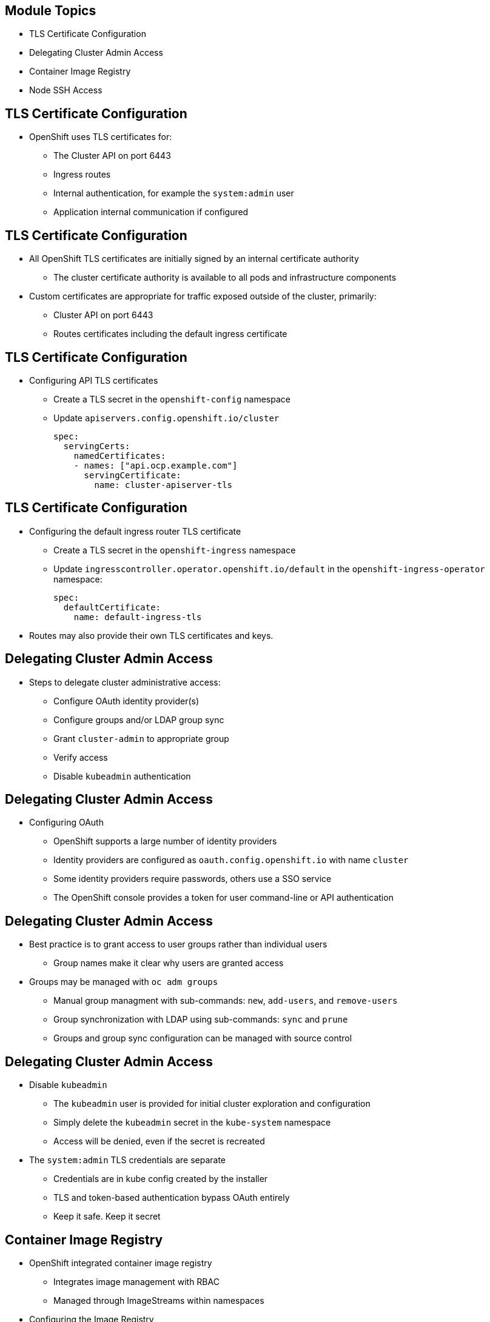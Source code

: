 ifdef::revealjs_slideshow[]

[#cover,data-background-image="image/1156524-bg_redhat.png" data-background-color="#cc0000"]
== &nbsp;

[#cover-h1]
Advanced Red Hat OpenShift Deployment and Management

[#cover-h2]
Authentication and Security

[#cover-logo]
image::{revealjs_cover_image}[]

endif::[]

:linkattrs:
== Module Topics

* TLS Certificate Configuration
* Delegating Cluster Admin Access
* Container Image Registry
* Node SSH Access

ifdef::showscript[]
=== Transcript
As part of TLS certificate configuration:

* Cluster API certs
* Default ingress router certs

As part of container image registry

* Remote access/exposing
OpenShift Container Platform master includes a built-in OAuth server. Users obtain OAuth access tokens to authenticate themselves to the API.
https://docs.openshift.com/container-platform/4.4/authentication/configuring-internal-oauth.html

endif::showscript[]

== TLS Certificate Configuration

* OpenShift uses TLS certificates for:
** The Cluster API on port 6443
** Ingress routes
** Internal authentication, for example the `system:admin` user
** Application internal communication if configured

ifdef::showscript[]

The Cluster API: oc login, or any kind of API client.

Ingress routes: any route you create you can add a certificate. 

The certificate can be replaced by using the API and default ingress. 
However, we cannot replace the internal certificates that OpenShift creates and uses.

endif::showscript[]

== TLS Certificate Configuration

* All OpenShift TLS certificates are initially signed by an internal certificate authority
** The cluster certificate authority is available to all pods and infrastructure components

* Custom certificates are appropriate for traffic exposed outside of the cluster, primarily:
** Cluster API on port 6443
** Routes certificates including the default ingress certificate

ifdef::showscript[]
TLS certificates are initially signed by an internal certificate authority
you can replace the certificate used by the API and default ingress.

cluster CA is available to all pods and infrastructure.
When we need custom certificates?  any request that is coming from outside the cluster, mainly:
Cluster API, Routes certificates .
Ingress route- any route you create you can add a certificate. You can have a wildcard (*) certificate.
endif::showscript[]

== TLS Certificate Configuration

* Configuring API TLS certificates
** Create a TLS secret in the `openshift-config` namespace
** Update `apiservers.config.openshift.io/cluster`
+
--------------------------------------------------------------------------------
spec:
  servingCerts:
    namedCertificates:
    - names: ["api.ocp.example.com"]
      servingCertificate:
        name: cluster-apiserver-tls
--------------------------------------------------------------------------------

ifdef::showscript[]

1) oc create secret tls cluster-apiserver-tls --cert=$HOME/certificates/cert.pem --key=$HOME/certificates/privkey.pem -n openshift-config


Update the cluster API server to use the new certificate. with edit /patch. When update the cluster, it will update the CR and the openshift-kube-apiserver-operator will begin deploying new kubeapiserver Pods.

 2) oc patch apiservers.config.openshift.io cluster --type=merge -p '{"spec":{"servingCerts": {"namedCertificates": [{"names": ["'$API_HOSTNAME'"], "servingCertificate": {"name": "cluster-apiserver-tls"}}]}}}'


-
 if you don't want to be prompt for the unsigned certificate messages you need to update the trusted CA bundle

 oc config set-cluster cluster-$GUID --certificate-authority=$HOME/certificates/chain.pem

endif::showscript[]


== TLS Certificate Configuration

* Configuring the default ingress router TLS certificate
** Create a TLS secret in the `openshift-ingress` namespace
** Update `ingresscontroller.operator.openshift.io/default` in the `openshift-ingress-operator` namespace:
+
--------------------------------------------------------------------------------
spec:
  defaultCertificate:
    name: default-ingress-tls
--------------------------------------------------------------------------------

* Routes may also provide their own TLS certificates and keys.

ifdef::showscript[]

the main difference is the namespace compared with the API certificates.

1- oc create secret tls default-ingress-tls --cert=$HOME/certificates/fullchain.pem --key=$HOME/certificates/privkey.pem -n openshift-ingress

Update the ingresscontrollers.operator.openshift.io resource 

2-oc patch ingresscontroller.operator default --type=merge -p '{"spec":{"defaultCertificate": {"name": "default-ingress-tls"}}}' -n openshift-ingress-operator

When you change something, such as a secret or configmap, the Pods have to be restarted to consume the new or updated artifacts.  in this case the operator to restart the default router pods in the openshift-ingress namespace. 

 https://docs.openshift.com/container-platform/4.3/networking/ingress-operator.html#nw-ingress-setting-a-custom-default-certificate_configuring-ingress


endif::showscript[]


== Delegating Cluster Admin Access

* Steps to delegate cluster administrative access:
** Configure OAuth identity provider(s)
** Configure groups and/or LDAP group sync
** Grant `cluster-admin` to appropriate group
** Verify access
** Disable `kubeadmin` authentication


ifdef::showscript[]

When a person requests a new OAuth token, the OAuth server uses the configured identity provider to determine the identity of the person making the request.

It then determines what user that identity maps to, creates an access token for that user, and returns the token for use."
https://docs.openshift.com/container-platform/4.4/authentication/configuring-internal-oauth.html

See the list of identity providers
https://docs.openshift.com/container-platform/4.4/authentication/understanding-identity-provider.html
list of Identity providers
https://docs.openshift.com/container-platform/4.4/authentication/understanding-identity-provider.html

If you delete kubeadmin secret, you delete the kubeadmin.
however, be carefull if you do this before another user is a cluster-admin, then OpenShift must be reinstalled. It is not possible to undo this command.

endif::showscript[]


== Delegating Cluster Admin Access

* Configuring OAuth
** OpenShift supports a large number of identity providers
** Identity providers are configured as `oauth.config.openshift.io` with name `cluster`
** Some identity providers require passwords, others use a SSO service
** The OpenShift console provides a token for user command-line or API authentication

ifdef::showscript[]
"The OpenShift Container Platform master includes a built-in OAuth server. 
Developers and administrators obtain OAuth access tokens to authenticate themselves to the API."

Identity providers:
"By default, only a kubeadmin user exists on your cluster. To specify an identity provider, 
you must create a Custom Resource (CR) that describes that identity provider and add it to the cluster.""

use can use a token for the command-line or API
endif::showscript[]

== Delegating Cluster Admin Access

* Best practice is to grant access to user groups rather than individual users
** Group names make it clear why users are granted access
* Groups may be managed with `oc adm groups`
** Manual group managment with sub-commands: `new`, `add-users`, and `remove-users`
** Group synchronization with LDAP using sub-commands: `sync` and `prune`
** Groups and group sync configuration can be managed with source control

ifdef::showscript[]
create user groups rather than individual users.
create a clusterrolebinding and associating the cluster role with the group.
example:  oc adm policy add-cluster-role-to-group cluster-admin lab-cluster-admins --rolebinding-name=lab-cluster-admins
Sync with LDAP is also available.
endif::showscript[]

== Delegating Cluster Admin Access

* Disable `kubeadmin`
** The `kubeadmin` user is provided for initial cluster exploration and configuration
** Simply delete the `kubeadmin` secret in the `kube-system` namespace
** Access will be denied, even if the secret is recreated

* The `system:admin` TLS credentials are separate
** Credentials are in kube config created by the installer
** TLS and token-based authentication bypass OAuth entirely
** Keep it safe. Keep it secret

== Container Image Registry

* OpenShift integrated container image registry
** Integrates image management with RBAC
** Managed through ImageStreams within namespaces

* Configuring the Image Registry
** Expose the registry to pull/push images


ifdef::showscript[]

The OpenShift registry obeys the RBAC you have configured in your cluster. when you push an image to the 
OpenShift registry in your project will only be accessible by users that has right access in your project.

OpenShift integrated registry service is not exposed by default 
(so you can access inside the cluster but not outside the cluster)


endif::showscript[]

== Container Image Registry

* Exposing the Registry
** Managed with `spec.routes` in `configs.imageregistry.operator.openshift.io/cluster`:
+
----
spec:
  defaultRoute: true
  routes:
  - name: image-registry.apps.openshift.example.com
----
** `spec.defaultRoute` creates route `image-registry` in `openshift-image-registry` namespace with default hostname.
** `spec.routes` allows control of hostname and TLS certificates if desired.

ifdef::showscript[]

to do it with the default route- 
Setting spec.defaultRoute to true in the imageregistry.operator.openshift.io custom resource.
this will causes the cluster-image-registry-operator to create a route to expose the registry.

oc patch configs.imageregistry.operator.openshift.io/cluster --type=merge --patch '{"spec":{"defaultRoute":true}}'

see the route
oc get route -n openshift-image-registry

if you want to create a shorter route

 oc patch configs.imageregistry.operator.openshift.io/cluster --type=merge --patch '{"spec":{"routes":[{"name":"image-registry", "hostname":"image-registry.'$INGRESS_DOMAIN'"}]}}'
endif::showscript[]

== Container Image Registry

* Connect to an exposed registry with `skopeo`, `podman`, etc.
** `skopeo` to push, pull, and copy images with simple commands
** `podman` tag images for the registry then push

* Get registry repository path from ImageStream:
+
----
oc get is -n NAMESPACE IMAGE_STREAM -o jsonpath='{.status.dockerImageRepository}'
----

ifdef::showscript[]
Skopeo is a tools used to perform tasks on container images, for. ex. storage mechanisms,  copying images between different registries.
an imagestream -  is an abstraction for referencing container images in OpenShift.
endif::showscript[]

== Container Image Registry

* Authenticating to an exposed registry
** `oc whoami --show-token`
** `oc sa get-token SERVICE_ACCOUNT -n NAMESPACE` 
** Use token as password, username is required but ignored

* Remember to validate TLS certificates!
** `skopeo` use environment variable `SSL_CERT_FILE`
** `podman` use `/etc/containers/certs.d`

ifdef::showscript[]
You need authorization for your registry. Registry is user based. You need a token.
oc whoami --show-token (REGULAR USER)
oc sa get-token SERVICE_ACCOUNT -n NAMESPACE (SERVICE ACCOUNT)
With this command, a username must be provided but the value is ignored. A common convention is to pass username "-" or "unused".
endif::showscript[]


== Container Image Registry

* Authorization to exposed registry
** `edit` allows pull/push for users
** `builder` service account includes pull/push access for namespace
** `registry-admin` ClusterRole is useful to cluster-wide registry access

ifdef::showscript[]
Create a registry-admin service account in the openshift-config namespace.
endif::showscript[]

== Node SSH Access

* SSH access keys managed through the machine config daemon
* SSH not recommended for RHEL CoreOS system administration!
* SSH access as user `core` only
** User `core` can sudo to root
//This was found to not be true at this time...
//* Machines accessed by SSH receive annotation: machineconfiguration.openshift.io/ssh=accessed
* Pods can be used to SSH to nodes if direct access is unavailable

ifdef::showscript[]
In the cluster install you had the option of providing an SSH key to access the nodes. 
You should not use this access to configure nodes, however, it can be useful when troubleshooting issues. 
(review slide)

to see the resources including the ssh access
oc get machineconfigs.machineconfiguration.openshift.io

look at the definition:
oc get machineconfig 99-worker-ssh -o yaml
endif::showscript[]


== Node SSH Access

* SSH MachineConfigs if SSH public key provided during install:
** `99-master-ssh` for master machine config pool
** `99-worker-ssh` for worker machine config pool
* MachineConfig for public key:
+
----
spec:
  config:
    passwd:
      users:
      - name: core
        sshAuthorizedKeys:
        - SSH_PUBLIC_KEY
----
* Updating MachineConfig triggers system reboot

== Summary

* TLS Certificate Configuration
* Delegating Cluster Admin Access
* Container Image Registry
* Node SSH Access
